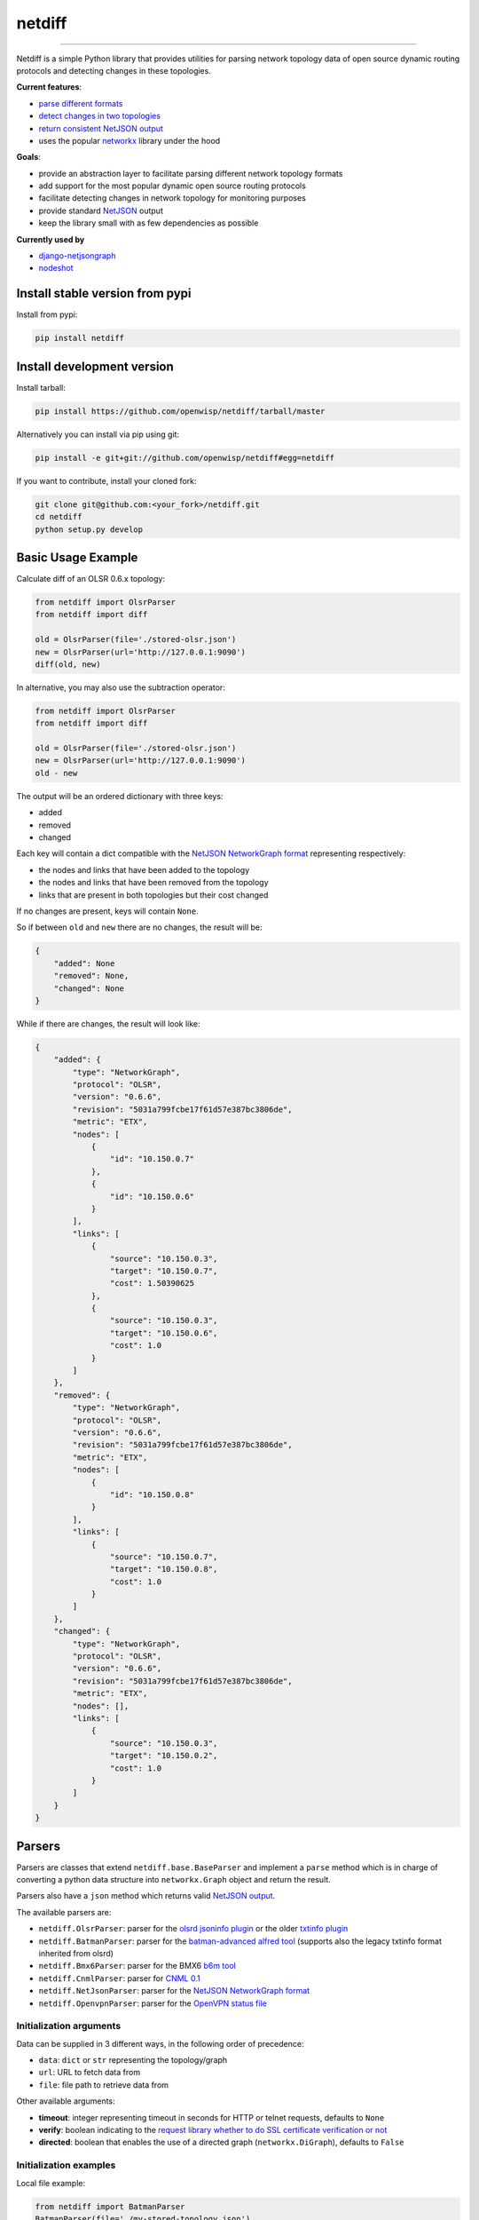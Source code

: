 netdiff
=======

.. image:: https://travis-ci.org/openwisp/netdiff.svg
   :target: https://travis-ci.org/openwisp/netdiff

.. image:: https://coveralls.io/repos/openwisp/netdiff/badge.svg
  :target: https://coveralls.io/r/openwisp/netdiff

.. image:: https://requires.io/github/openwisp/netdiff/requirements.svg?branch=master
   :target: https://requires.io/github/openwisp/netdiff/requirements/?branch=master
   :alt: Requirements Status

.. image:: https://badge.fury.io/py/netdiff.svg
   :target: http://badge.fury.io/py/netdiff

------------

Netdiff is a simple Python library that provides utilities for parsing network topology
data of open source dynamic routing protocols and detecting changes in these topologies.

**Current features**:

* `parse different formats <https://github.com/openwisp/netdiff#parsers>`_
* `detect changes in two topologies <https://github.com/openwisp/netdiff#basic-usage-example>`_
* `return consistent NetJSON output <https://github.com/openwisp/netdiff#netjson-output>`_
* uses the popular `networkx <https://networkx.github.io/>`_ library under the hood

**Goals**:

* provide an abstraction layer to facilitate parsing different network topology formats
* add support for the most popular dynamic open source routing protocols
* facilitate detecting changes in network topology for monitoring purposes
* provide standard `NetJSON`_ output
* keep the library small with as few dependencies as possible

**Currently used by**

* `django-netjsongraph <https://github.com/interop-dev/django-netjsongraph>`_
* `nodeshot <https://github.com/openwisp/nodeshot>`_

Install stable version from pypi
--------------------------------

Install from pypi:

.. code-block:: shell

    pip install netdiff

Install development version
---------------------------

Install tarball:

.. code-block:: shell

    pip install https://github.com/openwisp/netdiff/tarball/master

Alternatively you can install via pip using git:

.. code-block:: shell

    pip install -e git+git://github.com/openwisp/netdiff#egg=netdiff

If you want to contribute, install your cloned fork:

.. code-block:: shell

    git clone git@github.com:<your_fork>/netdiff.git
    cd netdiff
    python setup.py develop

Basic Usage Example
-------------------

Calculate diff of an OLSR 0.6.x topology:

.. code-block:: python

    from netdiff import OlsrParser
    from netdiff import diff

    old = OlsrParser(file='./stored-olsr.json')
    new = OlsrParser(url='http://127.0.0.1:9090')
    diff(old, new)

In alternative, you may also use the subtraction operator:

.. code-block:: python

    from netdiff import OlsrParser
    from netdiff import diff

    old = OlsrParser(file='./stored-olsr.json')
    new = OlsrParser(url='http://127.0.0.1:9090')
    old - new

The output will be an ordered dictionary with three keys:

* added
* removed
* changed

Each key will contain a dict compatible with the `NetJSON NetworkGraph format`_
representing respectively:

* the nodes and links that have been added to the topology
* the nodes and links that have been removed from the topology
* links that are present in both topologies but their cost changed

If no changes are present, keys will contain ``None``.

So if between ``old`` and ``new`` there are no changes, the result will be:

.. code-block:: python

    {
        "added": None
        "removed": None,
        "changed": None
    }

While if there are changes, the result will look like:

.. code-block:: python

    {
        "added": {
            "type": "NetworkGraph",
            "protocol": "OLSR",
            "version": "0.6.6",
            "revision": "5031a799fcbe17f61d57e387bc3806de",
            "metric": "ETX",
            "nodes": [
                {
                    "id": "10.150.0.7"
                },
                {
                    "id": "10.150.0.6"
                }
            ],
            "links": [
                {
                    "source": "10.150.0.3",
                    "target": "10.150.0.7",
                    "cost": 1.50390625
                },
                {
                    "source": "10.150.0.3",
                    "target": "10.150.0.6",
                    "cost": 1.0
                }
            ]
        },
        "removed": {
            "type": "NetworkGraph",
            "protocol": "OLSR",
            "version": "0.6.6",
            "revision": "5031a799fcbe17f61d57e387bc3806de",
            "metric": "ETX",
            "nodes": [
                {
                    "id": "10.150.0.8"
                }
            ],
            "links": [
                {
                    "source": "10.150.0.7",
                    "target": "10.150.0.8",
                    "cost": 1.0
                }
            ]
        },
        "changed": {
            "type": "NetworkGraph",
            "protocol": "OLSR",
            "version": "0.6.6",
            "revision": "5031a799fcbe17f61d57e387bc3806de",
            "metric": "ETX",
            "nodes": [],
            "links": [
                {
                    "source": "10.150.0.3",
                    "target": "10.150.0.2",
                    "cost": 1.0
                }
            ]
        }
    }

Parsers
-------

Parsers are classes that extend ``netdiff.base.BaseParser`` and implement a ``parse`` method
which is in charge of converting a python data structure into ``networkx.Graph`` object and return the result.

Parsers also have a ``json`` method which returns valid `NetJSON output <https://github.com/openwisp/netdiff#netjson-output>`_.

The available parsers are:

* ``netdiff.OlsrParser``: parser for the `olsrd jsoninfo plugin <http://www.olsr.org/?q=jsoninfo_plugin>`_
  or the older `txtinfo plugin <http://www.olsr.org/?q=txtinfo_plugin>`_
* ``netdiff.BatmanParser``: parser for the `batman-advanced alfred tool <http://www.open-mesh.org/projects/open-mesh/wiki/Alfred>`_
  (supports also the legacy txtinfo format inherited from olsrd)
* ``netdiff.Bmx6Parser``: parser for the BMX6 `b6m tool <http://dev.qmp.cat/projects/b6m>`_
* ``netdiff.CnmlParser``: parser for `CNML 0.1 <http://en.wiki.guifi.net/wiki/CNML>`_
* ``netdiff.NetJsonParser``: parser for the `NetJSON NetworkGraph format`_
* ``netdiff.OpenvpnParser``: parser for the `OpenVPN status file <https://community.openvpn.net/openvpn/wiki/Openvpn24ManPage>`_

Initialization arguments
~~~~~~~~~~~~~~~~~~~~~~~~

Data can be supplied in 3 different ways, in the following order of precedence:

* ``data``: ``dict`` or ``str`` representing the topology/graph
* ``url``: URL to fetch data from
* ``file``: file path to retrieve data from

Other available arguments:

* **timeout**: integer representing timeout in seconds for HTTP or telnet requests, defaults to ``None``
* **verify**: boolean indicating to the `request library whether to do SSL certificate
  verification or not <http://docs.python-requests.org/en/latest/user/advanced/#ssl-cert-verification>`_
* **directed**: boolean that enables the use of a directed graph (``networkx.DiGraph``), defaults to ``False``

Initialization examples
~~~~~~~~~~~~~~~~~~~~~~~

Local file example:

.. code-block:: python

    from netdiff import BatmanParser
    BatmanParser(file='./my-stored-topology.json')

HTTP example:

.. code-block:: python

    from netdiff import NetJsonParser
    url = 'https://raw.githubusercontent.com/interop-dev/netjson/master/examples/network-graph.json'
    NetJsonParser(url=url)

Telnet example with ``timeout``:

.. code-block:: python

    from netdiff import OlsrParser
    OlsrParser(url='telnet://127.0.1', timeout=5)

HTTPS example with self-signed SSL certificate using ``verify=False``:

.. code-block:: python

    from netdiff import NetJsonParser
    OlsrParser(url='https://myserver.mydomain.com/topology.json', verify=False)

NetJSON output
--------------

Netdiff parsers can return a valid `NetJSON`_ ``NetworkGraph`` object:

.. code-block:: python

    from netdiff import OlsrParser

    olsr = OlsrParser(url='telnet://127.0.0.1:9090')

    # will return a dict
    olsr.json(dict=True)

    # will return a JSON formatted string
    print(olsr.json(indent=4))

Output:

.. code-block:: javascript

    {
        "type": "NetworkGraph",
        "protocol": "OLSR",
        "version": "0.6.6",
        "revision": "5031a799fcbe17f61d57e387bc3806de",
        "metric": "ETX",
        "nodes": [
            {
                "id": "10.150.0.3"
            },
            {
                "id": "10.150.0.2"
            },
            {
                "id": "10.150.0.4"
            }
        ],
        "links": [
            {
                "source": "10.150.0.3",
                "target": "10.150.0.2",
                "cost": 2.4
            },
            {
                "source": "10.150.0.3",
                "target": "10.150.0.4",
                "cost": 1.0
            }
        ]
    }

Exceptions
----------

All the exceptions are subclasses of ``netdiff.exceptions.NetdiffException``.

ConversionException
~~~~~~~~~~~~~~~~~~~

``netdiff.exceptions.ConversionException``

Raised when netdiff can't recognize the format passed to the parser.

Not necessarily an error, should be caught and managed in order to support additional formats.

The data which was retrieved from network/storage can be accessed via the "data" attribute, eg:

.. code-block:: python

    def to_python(self, data):
        try:
            return super().to_python(data)
        except ConversionException as e:
            return self._txtinfo_to_jsoninfo(e.data)

ParserError
~~~~~~~~~~~

``netdiff.exceptions.ParserError``

Raised when the format is recognized but the data is invalid.

NetJsonError
~~~~~~~~~~~~

``netdiff.exceptions.NetJsonError``

Raised when the ``json`` method of ``netdiff.parsers.BaseParser`` does not have enough data
to be compliant with the `NetJSON NetworkGraph format`_ specification.

TopologyRetrievalError
~~~~~~~~~~~~~~~~~~~~~~

``netdiff.exceptions.TopologyRetrievalError``

Raised when it is not possible to retrieve the topology data
(eg: the URL might be temporary unreachable).

Known Issues
------------

ConnectionError: BadStatusLine
~~~~~~~~~~~~~~~~~~~~~~~~~~~~~~

If you get a similar error when performing a request to the `jsoninfo plugin <http://www.olsr.org/?q=jsoninfo_plugin>`_ of
`olsrd <http://www.olsr.org/>`_ (version 0.6 to 0.9) chances are high that http headers are disabled.

To fix it turn on http headers in your olsrd configuration file, eg::

    LoadPlugin "olsrd_jsoninfo.so.0.0"
    {
        PlParam "httpheaders" "yes"   # add this line
        PlParam "Port" "9090"
        PlParam "accept" "0.0.0.0"
    }

Running tests
-------------

Install your forked repo:

.. code-block:: shell

    git clone git://github.com/<your_fork>/netdiff
    cd netdiff/
    python setup.py develop

Install test requirements:

.. code-block:: shell

    pip install -r requirements-test.txt

Run tests with:

.. code-block:: shell

    ./runtests.py

Alternatively, you can use the ``nose2`` command (which has a ton of available options):

.. code-block:: shell

    nose2
    nose2 tests.test_olsr  # run only olsr related tests
    nose2 tests/test_olsr.py  # variant form of the previous command
    nose2 tests.test_olsr:TestOlsrParser  # variant form of the previous command
    nose2 tests.test_olsr:TestOlsrParser.test_parse  # run specific test

See test coverage with:

.. code-block:: shell

    coverage run --source=netdiff runtests.py && coverage report

Contributing
------------

1. Join the `ninux-dev mailing list`_
2. Fork this repo and install it
3. Follow `PEP8, Style Guide for Python Code`_
4. Write code
5. Write tests for your code
6. Ensure all tests pass
7. Ensure test coverage is not under 90%
8. Document your changes
9. Send pull request

.. _PEP8, Style Guide for Python Code: http://www.python.org/dev/peps/pep-0008/
.. _ninux-dev mailing list: http://ml.ninux.org/mailman/listinfo/ninux-dev
.. _NetJSON NetworkGraph format: http://netjson.org/rfc.html#rfc.section.4
.. _NetJSON: http://netjson.org
